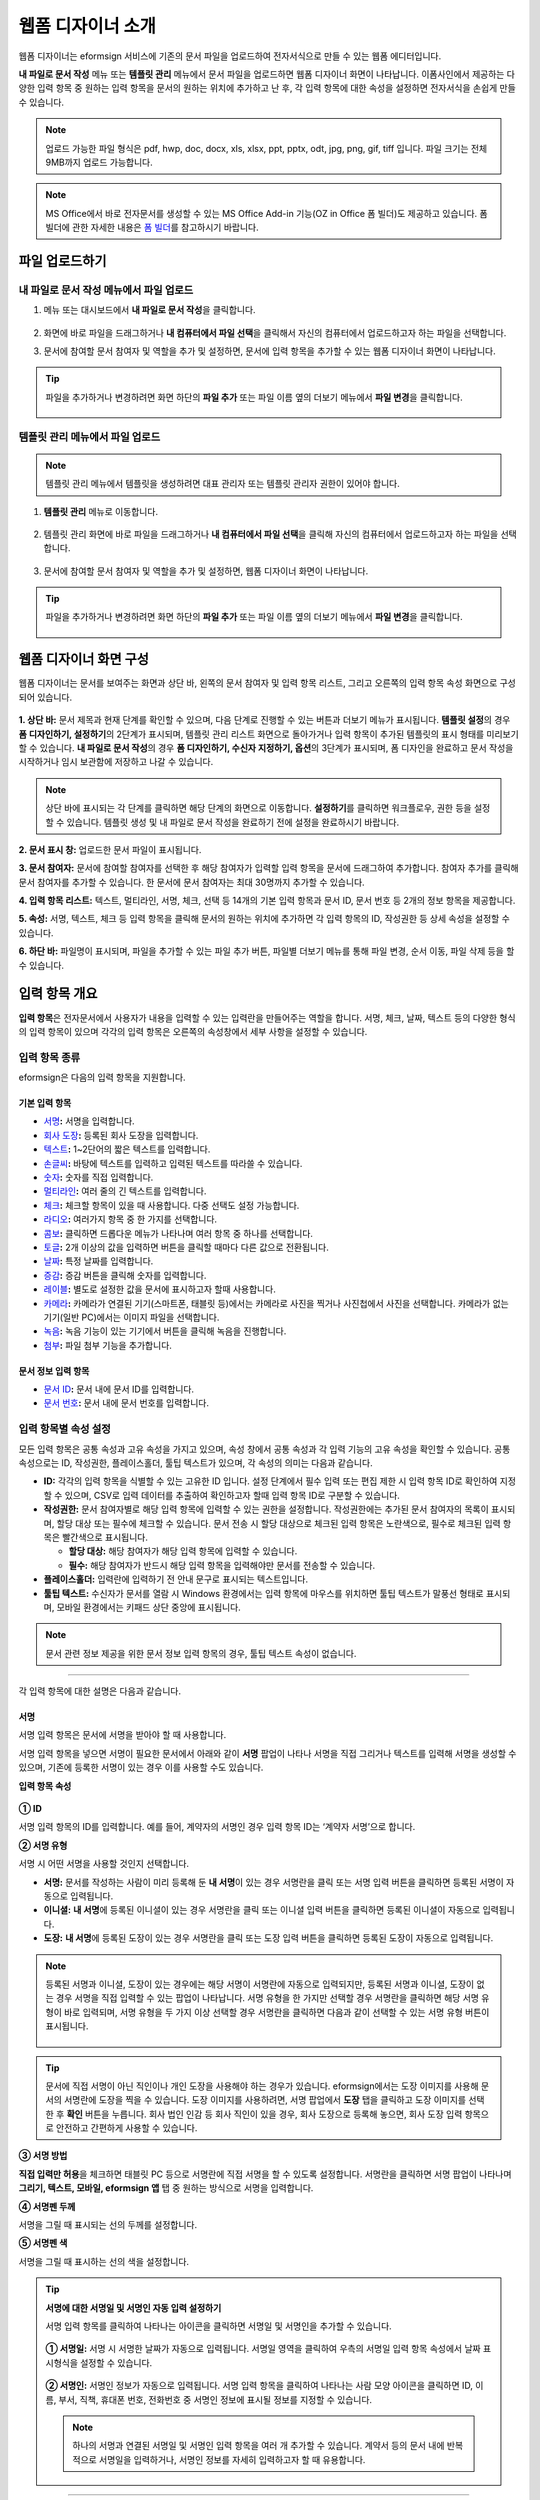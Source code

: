 .. _webform:

====================
웹폼 디자이너 소개
====================


웹폼 디자이너는 eformsign 서비스에 기존의 문서 파일을 업로드하여 전자서식으로 만들 수 있는 웹폼 에디터입니다.

**내 파일로 문서 작성** 메뉴 또는 **템플릿 관리** 메뉴에서 문서 파일을 업로드하면 웹폼 디자이너 화면이 나타납니다. 이폼사인에서 제공하는 다양한 입력 항목 중 원하는 입력 항목을 문서의 원하는 위치에 추가하고 난 후, 각 입력 항목에 대한 속성을 설정하면 전자서식을 손쉽게 만들 수 있습니다.

.. note::

   업로드 가능한 파일 형식은 pdf, hwp, doc, docx, xls, xlsx, ppt, pptx, odt, jpg, png, gif, tiff 입니다.
   파일 크기는 전체 9MB까지 업로드 가능합니다.

.. note::

   MS Office에서 바로 전자문서를 생성할 수 있는 MS Office Add-in 기능(OZ in Office 폼 빌더)도 제공하고 있습니다. 폼 빌더에 관한 자세한 내용은 `폼 빌더 <chapter5.html#formbuilder>`__\ 를 참고하시기 바랍니다.

--------------------
파일 업로드하기 
--------------------

**내 파일로 문서 작성** 메뉴에서 파일 업로드
~~~~~~~~~~~~~~~~~~~~~~~~~~~~~~~~~~~~~~~~~~~~~~

1. 메뉴 또는 대시보드에서 **내 파일로 문서 작성**\ 을 클릭합니다.

.. figure:: resources/myfile_create_document.png
   :alt: 내 파일로 문서 작성 메뉴
   :width: 700px


2. 화면에 바로 파일을 드래그하거나 **내 컴퓨터에서 파일 선택**\ 을 클릭해서 자신의 컴퓨터에서 업로드하고자 하는 파일을 선택합니다.

   |image2|

3. 문서에 참여할 문서 참여자 및 역할을 추가 및 설정하면, 문서에 입력 항목을 추가할 수 있는 웹폼 디자이너 화면이 나타납니다.

.. figure:: resources/myfile_create_document_addparticipants.png
   :alt: 참여자 추가 화면


.. tip::

   파일을 추가하거나 변경하려면 화면 하단의 **파일 추가** 또는 파일 이름 옆의 더보기 메뉴에서 **파일 변경**\ 을 클릭합니다. 

   .. figure:: resources/add-file.png
      :alt: 파일 추가/변경


**템플릿 관리** 메뉴에서 파일 업로드
~~~~~~~~~~~~~~~~~~~~~~~~~~~~~~~~~~~~~~~~

.. note::

   템플릿 관리 메뉴에서 템플릿을 생성하려면 대표 관리자 또는 템플릿 관리자 권한이 있어야 합니다.  

1. **템플릿 관리** 메뉴로 이동합니다.

.. figure:: resources/web-form_1.png
   :alt: 웹폼 디자이너 화면

2. 템플릿 관리 화면에 바로 파일을 드래그하거나 **내 컴퓨터에서 파일 선택**\ 을 클릭해 자신의 컴퓨터에서 업로드하고자 하는 파일을 선택합니다.

.. figure:: resources/web-form_2.png
   :alt: 웹폼 디자이너 화면

3. 문서에 참여할 문서 참여자 및 역할을 추가 및 설정하면, 웹폼 디자이너 화면이 나타납니다.

.. figure:: resources/web-form_3.png
   :alt: 웹폼 디자이너 화면

.. tip::

   파일을 추가하거나 변경하려면 화면 하단의 **파일 추가** 또는 파일 이름 옆의 더보기 메뉴에서 **파일 변경**\ 을 클릭합니다. 

   .. figure:: resources/template_addfile.png
      :alt: 파일 추가/변경


.. _webformdesigner_menus:

---------------------------
웹폼 디자이너 화면 구성
---------------------------

웹폼 디자이너는 문서를 보여주는 화면과 상단 바, 왼쪽의 문서 참여자 및 입력 항목 리스트, 그리고 오른쪽의 입력 항목 속성 화면으로 구성되어 있습니다.


.. figure:: resources/myfile_create_document4.png
   :alt: 웹폼 디자이너 메뉴 구성-내 파일로 문서 작성


**1. 상단 바:** 문서 제목과 현재 단계를 확인할 수 있으며, 다음 단계로 진행할 수 있는 버튼과 더보기 메뉴가 표시됩니다. 
**템플릿 설정**\ 의 경우 **폼 디자인하기, 설정하기**\ 의 2단계가 표시되며, 템플릿 관리 리스트 화면으로 돌아가거나 입력 항목이 추가된 템플릿의 표시 형태를 미리보기할 수 있습니다. **내 파일로 문서 작성**\ 의 경우 **폼 디자인하기, 수신자 지정하기, 옵션**\ 의 3단계가 표시되며, 폼 디자인을 완료하고 문서 작성을 시작하거나 임시 보관함에 저장하고 나갈 수 있습니다.

.. note::

   상단 바에 표시되는 각 단계를 클릭하면 해당 단계의 화면으로 이동합니다. **설정하기**\ 를 클릭하면 워크플로우, 권한 등을 설정할 수 있습니다. 템플릿 생성 및 내 파일로 문서 작성을 완료하기 전에 설정을 완료하시기 바랍니다.

**2. 문서 표시 창:** 업로드한 문서 파일이 표시됩니다.


**3. 문서 참여자:** 문서에 참여할 참여자를 선택한 후 해당 참여자가 입력할 입력 항목을 문서에 드래그하여 추가합니다. 참여자 추가를 클릭해 문서 참여자를 추가할 수 있습니다. 한 문서에 문서 참여자는 최대 30명까지 추가할 수 있습니다.


**4. 입력 항목 리스트:** 텍스트, 멀티라인, 서명, 체크, 선택 등 14개의 기본 입력 항목과 문서 ID, 문서 번호 등 2개의 정보 항목을 제공합니다.

**5. 속성:** 서명, 텍스트, 체크 등 입력 항목을 클릭해 문서의 원하는 위치에 추가하면 각 입력 항목의 ID, 작성권한 등 상세 속성을 설정할 수 있습니다.

**6. 하단 바:** 파일명이 표시되며, 파일을 추가할 수 있는 파일 추가 버튼, 파일별 더보기 메뉴를 통해 파일 변경, 순서 이동, 파일 삭제 등을 할 수 있습니다.


.. _components:

---------------------------
입력 항목 개요
---------------------------

**입력 항목**\ 은 전자문서에서 사용자가 내용을 입력할 수 있는 입력란을 만들어주는 역할을 합니다. 서명, 체크, 날짜, 텍스트 등의 다양한 형식의 입력 항목이 있으며 각각의 입력 항목은 오른쪽의 속성창에서 세부 사항을 설정할 수 있습니다.

.. figure:: resources/component_web_1.png
   :alt: 웹폼 디자이너에 입력 항목을 배치한 모습
   :width: 750px


입력 항목 종류
~~~~~~~~~~~~~~~~~~

eformsign은 다음의 입력 항목을 지원합니다.


**기본 입력 항목**
--------------------------

-  `서명 <#signature2>`__\ **:** 서명을 입력합니다.

-  `회사 도장 <#company stamp2>`__\ **:** 등록된 회사 도장을 입력합니다.

-  `텍스트 <#text2>`__\ **:** 1~2단어의 짧은 텍스트를 입력합니다.

-  `손글씨 <#handwriting2>`__\ **:** 바탕에 텍스트를 입력하고 입력된 텍스트를 따라쓸 수 있습니다.

-  `숫자 <#number2>`__\ **:** 숫자를 직접 입력합니다. 

-  `멀티라인 <#text2>`__\ **:** 여러 줄의 긴 텍스트를 입력합니다.

-  `체크 <#check2>`__\ **:** 체크할 항목이 있을 때 사용합니다. 다중 선택도 설정 가능합니다.

-  `라디오 <#select2>`__\ **:** 여러가지 항목 중 한 가지를 선택합니다.

-  `콤보 <#combo2>`__\ **:** 클릭하면 드롭다운 메뉴가 나타나며 여러 항목 중 하나를 선택합니다.

-  `토글 <#toggle2>`__\ **\ :** 2개 이상의 값을 입력하면 버튼을 클릭할 때마다 다른 값으로 전환됩니다.

-  `날짜 <#date2>`__\ **:** 특정 날짜를 입력합니다.

-  `증감 <#numeric2>`__\ **:** 증감 버튼을 클릭해 숫자를 입력합니다.

-  `레이블 <#label2>`__\ **:** 별도로 설정한 값을 문서에 표시하고자 할때 사용합니다.

-  `카메라 <#camera2>`__\ **:** 카메라가 연결된 기기(스마트폰, 태블릿 등)에서는 카메라로 사진을 찍거나 사진첩에서 사진을 선택합니다. 카메라가 없는 기기(일반 PC)에서는 이미지 파일을 선택합니다.

-  `녹음 <#record2>`__\ **:** 녹음 기능이 있는 기기에서 버튼을 클릭해 녹음을 진행합니다.

-  `첨부 <#attach2>`__\ **:** 파일 첨부 기능을 추가합니다.


**문서 정보 입력 항목**
--------------------------

-  `문서 ID <#document2>`__\ **:** 문서 내에 문서 ID를 입력합니다.

-  `문서 번호 <#document2>`__\ **:** 문서 내에 문서 번호를 입력합니다.


입력 항목별 속성 설정
~~~~~~~~~~~~~~~~~~~~~~~~~~~

모든 입력 항목은 공통 속성과 고유 속성을 가지고 있으며, 속성 창에서 공통 속성과 각 입력 기능의 고유 속성을 확인할 수 있습니다. 공통 속성으로는 ID, 작성권한, 플레이스홀더, 툴팁 텍스트가 있으며, 각 속성의 의미는 다음과 같습니다.

-  **ID:** 각각의 입력 항목을 식별할 수 있는 고유한 ID 입니다. 설정 단계에서 필수 입력 또는 편집 제한 시 입력 항목 ID로 확인하여 지정할 수 있으며, CSV로 입력 데이터를 추출하여 확인하고자 할때 입력 항목 ID로 구분할 수 있습니다.

-  **작성권한:** 문서 참여자별로 해당 입력 항목에 입력할 수 있는 권한을 설정합니다. 작성권한에는 추가된 문서 참여자의 목록이 표시되며, 할당 대상 또는 필수에 체크할 수 있습니다. 문서 전송 시 할당 대상으로 체크된 입력 항목은 노란색으로, 필수로 체크된 입력 항목은 빨간색으로 표시됩니다.

   - **할당 대상:** 해당 참여자가 해당 입력 항목에 입력할 수 있습니다.
   - **필수:** 해당 참여자가 반드시 해당 입력 항목을 입력해야만 문서를 전송할 수 있습니다. 
   

-  **플레이스홀더:** 입력란에 입력하기 전 안내 문구로 표시되는 텍스트입니다.

-  **툴팁 텍스트:**  수신자가 문서를 열람 시 Windows 환경에서는 입력 항목에 마우스를 위치하면 툴팁 텍스트가 말풍선 형태로 표시되며, 모바일 환경에서는 키패드 상단 중앙에 표시됩니다.

.. note::

   문서 관련 정보 제공을 위한 문서 정보 입력 항목의 경우, 툴팁 텍스트 속성이 없습니다.


----------------------------------------------------------


각 입력 항목에 대한 설명은 다음과 같습니다.

.. _signature2:

서명
--------------------

서명 입력 항목은 문서에 서명을 받아야 할 때 사용합니다.

서명 입력 항목을 넣으면 서명이 필요한 문서에서 아래와 같이 **서명** 팝업이 나타나 서명을 직접 그리거나 텍스트를 입력해 서명을 생성할 수 있으며, 기존에 등록한 서명이 있는 경우 이를 사용할 수도 있습니다.

|image4|

**입력 항목 속성**

.. figure:: resources/Signature-component-properties_web.png
   :alt: 서명 입력 항목 속성 설정하기


**① ID**

서명 입력 항목의 ID를 입력합니다. 예를 들어, 계약자의 서명인 경우
입력 항목 ID는 ‘계약자 서명’으로 합니다.

**② 서명 유형**

서명 시 어떤 서명을 사용할 것인지 선택합니다. 


- **서명:** 문서를 작성하는 사람이 미리 등록해 둔 **내 서명**\ 이 있는 경우 서명란을 클릭 또는 서명 입력 버튼을 클릭하면 등록된 서명이 자동으로 입력됩니다.

- **이니셜:** **내 서명**\ 에 등록된 이니셜이 있는 경우 서명란을 클릭 또는 이니셜 입력 버튼을 클릭하면 등록된 이니셜이 자동으로 입력됩니다.

- **도장:** **내 서명**\ 에 등록된 도장이 있는 경우 서명란을 클릭 또는 도장 입력 버튼을 클릭하면 등록된 도장이 자동으로 입력됩니다.


.. note::

   등록된 서명과 이니셜, 도장이 있는 경우에는 해당 서명이 서명란에 자동으로 입력되지만, 등록된 서명과 이니셜, 도장이 없는 경우 서명을 직접 입력할 수 있는 팝업이 나타납니다.
   서명 유형을 한 가지만 선택할 경우 서명란을 클릭하면 해당 서명 유형이 바로 입력되며, 서명 유형을 두 가지 이상 선택할 경우 서명란을 클릭하면 다음과 같이 선택할 수 있는 서명 유형 버튼이 표시됩니다. 

   .. figure:: resources/select-signature-type.png
      :alt: 서명 유형 선택


.. tip::

   문서에 직접 서명이 아닌 직인이나 개인 도장을 사용해야 하는 경우가 있습니다. eformsign에서는 도장 이미지를 사용해 문서의 서명란에 도장을 찍을 수 있습니다. 도장 이미지를 사용하려면, 서명 팝업에서 **도장** 탭을 클릭하고 도장 이미지를 선택한 후 **확인** 버튼을 누릅니다. 회사 법인 인감 등 회사 직인이 있을 경우, 회사 도장으로 등록해 놓으면, 회사 도장 입력 항목으로 안전하고 간편하게 사용할 수 있습니다. 

**③ 서명 방법**

**직접 입력만 허용**\ 을 체크하면 태블릿 PC 등으로 서명란에 직접 서명을 할 수 있도록 설정합니다. 서명란을 클릭하면 서명 팝업이 나타나며 **그리기, 텍스트, 모바일, eformsign 앱** 탭 중 원하는 방식으로 서명을 입력합니다.

**④ 서명펜 두께**

서명을 그릴 때 표시되는 선의 두께를 설정합니다.

**⑤ 서명펜 색**

서명을 그릴 때 표시하는 선의 색을 설정합니다.


.. tip::

   **서명에 대한 서명일 및 서명인 자동 입력 설정하기**

   서명 입력 항목를 클릭하여 나타나는 아이콘을 클릭하면 서명일 및 서명인을 추가할 수 있습니다.

   .. figure:: resources/Signature-component-properties_web_icon.png
      :alt: 서명일 및 서명인


   **① 서명일:** 서명 시 서명한 날짜가 자동으로 입력됩니다. 서명일 영역을 클릭하여 우측의 서명일 입력 항목 속성에서 날짜 표시형식을 설정할 수 있습니다.

   .. figure:: resources/Signature-component-properties_web_date.png
      :alt: 서명일
      :width: 700px


   **② 서명인:** 서명인 정보가 자동으로 입력됩니다. 서명 입력 항목을 클릭하여 나타나는 사람 모양 아이콘을 클릭하면 ID, 이름, 부서, 직책, 휴대폰 번호, 전화번호 중 서명인 정보에 표시될 정보를 지정할 수 있습니다.

   .. figure:: resources/Signature-component-properties_web_signer.png
      :alt: 서명인

   .. note::

      하나의 서명과 연결된 서명일 및 서명인 입력 항목을 여러 개 추가할 수 있습니다. 계약서 등의 문서 내에 반복적으로 서명일을 입력하거나, 서명인 정보를 자세히 입력하고자 할 때 유용합니다.

----------------------------------------------------------


.. _company stamp2:

회사 도장
--------------------

회사 대표 도장, 사용 인감, 법인 인감 등 **회사 관리 > 회사 도장**\ 에 등록된 회사 도장을 입력하고자 할 때 사용합니다. 회사 도장은 **회사 관리 > 회사 도장**\ 에 등록된 도장과 사용권한을 부여받은 멤버만 사용할 수 있으며, 회사 도장에 대한 이력이 **회사 도장** 메뉴에 기록됩니다.

**입력 항목 속성**

.. figure:: resources/companystamp-component-properties_web.png
   :alt: 회사 도장 입력 항목 속성 설정하기


**① ID**

회사 도장 입력 항목의 ID를 입력합니다. 예를 들어, 법인 인감인 경우 입력 항목 ID를 '법인 인감'으로 설정합니다. 

----------------------------------------------------------

.. _text2:

텍스트와 멀티라인
--------------------

텍스트 입력 항목과 멀티라인 입력 항목 모두 텍스트 입력란을 만들 때 사용합니다. 텍스트 입력 항목은 1~2 단어의 짧은 텍스트, 멀티라인은 1줄 이상의 긴 텍스트에 적합합니다.

**입력 항목 속성**

.. figure:: resources/text-component-properties_web.png
   :alt: 텍스트와 멀티라인 입력 항목 속성 설정하기


**① ID**

텍스트/멀티라인 입력 항목의 ID를 입력합니다. 예를 들어, 홍길동, 이순신 등이 입력되는 입력 항목의 ID는 ‘이름’으로 합니다.

.. note::

   ID는 자동으로도 부여되나, 입력 항목 배치 후 각 입력 항목에 대해 수신자에게 입력 요청을 할지 여부를 결정할 때 해당 ID의 명칭이 표시되므로 사용자 자신이 인식하기 쉬운 ID를 설정하는 것을 권장합니다.

**② 기본 값**

기본으로 표시될 텍스트를 설정할 수 있습니다.


**③ 텍스트 타입**

텍스트 타입을 기본 텍스트, 주소, 패스워드 중 선택합니다. 

- **텍스트:** 일반 텍스트 입력시 사용합니다.
- **주소:** 주소 입력이 필요할 때 설정합니다. 선택 시 텍스트 입력항목을 클릭하면 주소 검색창에서 주소를 검색하여 입력할 수 있습니다.
- **패스워드:** 입력한 내용이 표시되지 않도록 설정합니다. 텍스트 입력 시 입력한 내용이 별표(*) 또는 패스워드 문자(●)로 입력되어 입력한 내용을 숨길 수 있습니다. 입력된 내용은 PDF에서도 패스워드 문자로 숨겨지며, CSV 데이터를 다운로드 받을 때에만 확인할 수 있습니다.


**④ 입력 가능 최대 글자 수**

입력 가능한 최대 글자 수(공백 포함)를 설정할 수 있습니다. 텍스트의 경우 100자, 멀티라인의 경우 400자가 기본으로 설정되어 있습니다.

.. note:: 

   **항목 크기에 맞게 글자수 제한**\ 을 체크하면, 항목 크기에 따라 글자수가 제한되도록 설정할 수 있습니다. 
   짧은 텍스트는 항목 크기를 작게, 긴 텍스트를 입력해야 하는 경우에는 항목 크기를 크게 설정해 주세요.  

**⑤ 키패드 타입(모바일만 적용)**

스마트폰, 태블릿과 같은 모바일 환경에서 문서를 작성할 때 실행할 키패드 타입을 선택합니다.

----------------------------------------------------------

.. _handwriting2:

손글씨
--------------------

손글씨 입력 항목은 미리 입력된 텍스트를 직접 따라쓰도록 해야할 때 사용합니다. 
문서 바탕에 표시될 텍스트를 입력하고 문서 수신자는 해당 텍스트를 자필로 따라쓰기 할 수 있습니다. 


.. figure:: resources/handwriting-component-example.png
   :alt: 손글씨 입력 항목 예시   

**입력 항목 속성**

.. figure:: resources/handwriting-component-properties_web.png
   :alt: 손글씨 입력 항목 속성 설정하기


**① ID**

손글씨 입력 항목의 ID를 입력합니다.

**② 펜 두께**

따라쓰기 할 때 표시되는 선의 두께를 설정합니다.

**③ 펜 색**

따라쓰기 할 때 표시되는 선의 색를 설정합니다.

**④ 따라쓰기 텍스트 표시**

아래 입력한 텍스트가 손글씨 입력 항목에 표시되도록 설정합니다.


----------------------------------------------------------

.. _number2:

숫자
--------------------

숫자 입력 항목은 금액 등 숫자를 직접 입력할 때 사용합니다.

**입력 항목 속성**

.. figure:: resources/number_property_web.png
   :alt: 숫자 입력 항목 속성 설정하기


**① ID**

숫자 입력 항목의 ID를 설정합니다. 예를 들어, 결제 금액이 입력되는 입력 항목의 ID는 ‘결제 금액’으로 설정합니다.

**② 기본 값**

기본으로 입력될 값을 설정합니다. 

**③ 음수 입력 허용**

해당 옵션을 체크하면 음수 값을 입력할 수 있습니다. 

**④ 입력 가능 최솟값/최댓값**

입력 가능한 최솟값 또는 최댓값을 설정합니다. 

.. note:: 

   최솟값을 설정한 경우 입력한 값이 설정한 최솟값보다 작으면 최솟값으로 변경되어 입력됩니다. 최댓값을 설정한 경우에는 입력한 값이 설정한 최대값보다 크면 최댓값으로 변경되어 입력됩니다. 

**⑤ 입력 가능 소수점 자릿수**

입력 가능한 소수점 자릿수를 설정합니다. 소수점 자릿수는 0~10까지 입력할 수 있습니다. 

**⑥ 천 단위 구분 기호 표시**

옵션을 체크하면 입력한 값에 자동으로 천 단위 구분 콤마가 표시됩니다.

**⑦ 접두사/접미사**

숫자에 필요한 접두사/접미사를 자동으로 입력되도록 설정합니다. 예를 들어 "총 10,000원"을 입력해야 할 경우 접두사는 "총", 접미사는 "원"으로 설정합니다. 

----------------------------------------------------------


.. _check2:

체크
--------------------

체크 입력 항목은 여러 선택 항목에 대해 다중 선택이 가능하도록 할 때 사용합니다.

.. tip::

   **체크 입력 항목과 라디오 입력 항목의 차이**

   체크 입력 항목은 **다중 선택 가능**\ 여부를 설정할 수 있습니다. 즉, 체크 입력 항목은 중복선택을 허용하나, 라디오 입력 항목은 중복입력을 허용하지 않습니다.


**입력 항목 속성**

.. figure:: resources/check-component-properties-1_web.png
   :alt: 체크 입력 항목 속성 설정하기


**① ID**

체크 입력 항목의 선택 항목은 선택 그룹 별로 같은 ID를 부여해야 합니다. 예를 들어 설문 1번 문항에 선택 항목 5개 중 선택하도록 할 경우 5개 선택 항목의 ID는 '설문 1번 문항'으로 동일해야 합니다. 동일한 ID는 아래와 같이 묶음 표시됩니다. 

.. tip::

   입력 항목을 추가할 때 (+) 버튼을 클릭하면 동일한 ID로 항목(아이템)이 추가됩니다. 

.. figure:: resources/check-component-properties-2_web.png
   :alt: 체크 입력 항목 속성 설정하기2

**② 아이템 리스트**

해당 항목에 표시될 텍스트를 입력할 수 있습니다. 텍스트는 문서에 표시되는 문구이며, 값은 CSV 파일로 입력 데이터 다운로드 시 표시되는 문구입니다. **다중 선택 가능**\ 을 해제하면 아이템 리스트 중 한 항목만 선택할 수 있습니다.

**③ 선택 스타일**

속성에서 색상 및 도형 스타일을 지정할 수 있습니다. 체크를 선택하면 속성에서 체크박스가 기본으로 설정되어 있으며, 이외에 라디오 버튼, 원 표시를 선택할 수 있습니다.

다음의 예시를 보면, 왼쪽부터 체크 / 라디오 / 원 선택 시 각각 체크박스가 어떻게 표시되는지 알 수 있습니다.

|image5|

.. tip::

   오른쪽 위 아이콘을 눌러 각 스타일의 색상을 지정할 수 있습니다.
   활성화된 아이콘은 아이콘 하단에 현재 표시되는 색상의 선이 나타납니다.

   예를 들어, 체크박스의 경우 박스의 바탕색, 박스의 윤곽선, 체크 색상을 각각 지정할 수 있고, 라디오 버튼의 경우 원 윤곽선과 중심원 색상을 각각 지정할 수 있고, 원 표시의 경우 원 색상을 지정할 수 있습니다.

   |image6|

**④ 비선택 스타일**

선택되지 않은 항목에 표시될 스타일을 지정할 수 있습니다. 체크박스는 사각형, 라디오 버튼은 원형, 원 표시는 아무것도 표시되지 않습니다.

----------------------------------------------------------


.. _select2:

라디오
--------------------

라디오 입력 항목은 여러 선택 항목 중 하나의 항목만 선택할 수 있도록 할 때 사용합니다. 

**입력 항목 속성**

.. figure:: resources/Radio-component-properties_web.png
   :alt: 선택 입력 항목 속성 설정하기


**① ID**

라디오 입력 항목의 선택 항목은 선택 그룹 별로 동일한 ID를 부여해야 합니다.

예를 들어, 1번 문제에 대해 1, 2, 3, 4, 5의 보기가 있는 경우 1, 2, 3, 4, 5 항목에 같은 ID ‘1번’을 부여합니다. 2번 문제의 1, 2, 3, 4, 5 보기에는 ‘2번’ ID를 부여합니다. 

입력 항목을 추가할 때 (+) 버튼을 클릭하면 동일한 ID로 항목(아이템)이 추가됩니다. 


**② 아이템 리스트**

같은 ID를 부여한 항목은 입력 항목 속성 창의 아이템 리스트에 표시되며, 아이템 리스트에서 간편하게 텍스트를 수정할 수 있습니다. **텍스트**\ 는 문서에 표시되는 문구이며, **값**\ 은 CSV 파일로 입력 데이터 다운로드 시 표시되는 문구입니다.

**③ 선택 스타일**

라디오 입력 항목은 속성에서 스타일을 지정할 수 있습니다. 검정색 이중 원 형태가 기본으로 설정되어 있으며 드롭박스 메뉴에서 스타일을 변경할 수 있습니다.

.. tip::

   오른쪽 위 아이콘을 클릭해 상세 스타일을 변경할 수도 있습니다. 활성화된 아이콘은 아이콘 하단에 현재 표시되는 색상의 선이 나타나며, 윤곽선과 중심원의 색상을 별도로 설정할 수 있습니다.

   |image7|

**④ 비선택 스타일**

선택되지 않은 항목에 표시될 스타일을 지정할 수 있습니다.


----------------------------------------------------------


.. _combo2:

콤보
--------------------

여러가지 항목 중에서 한 항목을 선택해야 할 때 콤보 입력 항목을 사용합니다.
다음과 같이 선택란을 클릭하면 항목 리스트가 나타납니다.

|image8|

**입력 항목 속성**

.. figure:: resources/combo-component-properties_web.png
   :alt: 콤보 입력 항목 속성 설정하기


**① ID**

콤보 입력 항목의 ID를 입력합니다. 예를 들어, 좋아하는 색을 고르는 콤보 입력 항목의 경우 ID는 ‘좋아하는 색’으로 합니다.

**② 아이템 개수**

선택 항목들을 입력합니다. 엔터(Enter)로 여러 항목을 구분합니다.
**텍스트**\ 는 문서에 표시되는 문구이며, **값**\ 은 CSV 파일로 입력 데이터 다운로드 시 표시되는 문구입니다.

**③ 기본 선택 아이템**

기본으로 표시할 항목을 설정합니다.

**④ 플레이스홀더**

입력해야 할 내용에 대한 안내 문구로 값이 입력되지 않았을 때 표시됩니다.

.. note::

   콤보 입력 항목의 선택란에 ‘선택하세요’를 표시하려면, 플레이스홀더에 ‘선택하세요’를 입력하고 기본 선택 아이템으로 ‘선택하세요’를 설정합니다.

----------------------------------------------------------



.. _toggle2:

토글
--------------------

켜짐(ON), 꺼짐(OFF)과 같은 특정한 상태를 선택하도록 할 때 사용합니다. 토글 입력 항목을 사용하면 입력 항목을 클릭할 때마다 미리 설정한 항목의 순서대로 입력값이 전환됩니다.
다음과 같이 입력 항목을 클릭하여 양호, 불량 상태로 변경할 수 있습니다.

|image9|

**입력 항목 속성**

.. figure:: resources/toggle-component-properties_web.png
   :alt: 토글 입력 항목 속성


**① ID**

토글 입력 항목의 ID를 입력합니다. 예를 들어, 첫번째 점검항목에 대한 입력 항목인 경우 ‘점검항목 1’로 합니다.

**② 아이템 개수**

토글 입력 항목을 클릭할 때마다 전환될 항목 리스트를 입력합니다. 엔터(Enter)로 항목을 구분합니다.
**텍스트**\ 는 문서에 표시되는 문구이며, **값**\ 은 CSV 파일로 입력 데이터 다운로드 시 표시되는 문구입니다.

**③ 기본 선택 아이템**

기본으로 표시할 항목을 설정합니다.


----------------------------------------------------------


.. _date2:

날짜
--------------------

날짜를 입력해야 할 때 사용합니다. 입력란을 클릭하면 날짜 선택창이 나타나며 원하는 날짜를 선택할 수 있습니다.

**입력 항목 속성**

.. figure:: resources/datetime-component-properties_02_web.png
   :alt: 날짜 입력 항목 속성 설정하기


**① ID**

날짜 입력 항목의 ID를 입력합니다. 예를 들어, 휴가 시작일을 선택하는 입력 항목의 ID는 ‘휴가 시작일’로 합니다.

**② 기본 값**

기본으로 표시할 날짜를 설정합니다. **오늘 날짜로 설정**\ 에 체크하면 문서를 열었을 때 자동으로 오늘 날짜가 입력됩니다.

**③ 표시형식**

날짜가 표시되는 형식을 지정합니다. 기본 설정값은 date_yyyy-MM-dd입니다.

-  **yyyy:** 연도를 표시합니다. (yyyy년 = 2020년)

-  **MM:** 월을 표시합니다. 반드시 대문자로 표기해야 합니다. (MM월 = 8월)

-  **dd:** 일을 표시합니다. (dd일 = 10일)

‘2020년 2월 5일’과 같이 나타나도록 설정하고 싶은 경우, 표시형식에 ‘yyyy년 MM월 dd일’로 입력합니다.

**④ 입력 가능 최소/최대 날짜**

날짜 선택 시 선택할 수 있는 최소, 최대 날짜를 지정하여 입력 가능한 날짜의 범위를 설정합니다.


----------------------------------------------------------



.. _numeric2:

증감
--------------------

숫자를 증감 버튼을 눌러 입력할 수 있도록 설정할 때 사용합니다. 입력항목을 클릭하면 오른쪽에 두 개의 화살표가 나타나며, 위 아래 화살표 버튼을 클릭해 숫자를 증감시킬 수 있습니다. 

PC 키보드 환경에서는 입력 항목에 직접 원하는 숫자를 입력할 수 있으며, 스마트폰, 태블릿 환경에서는 입력 범위 숫자 리스트에서 스크롤하여 원하는 숫자를 선택할 수 있습니다.

**입력 항목 속성**

.. figure:: resources/number-component-properties_web.png
   :alt: 증감 입력 항목 속성 설정하기


**① ID**

증감 입력 항목의 ID를 입력합니다. 예를 들어, 예약 인원을 입력하는 입력 항목의 ID는 ‘예약 인원’으로 합니다.

**② 기본 값**

기본으로 표시할 숫자를 설정합니다.

**③ 증감 단위**

입력란의 증가/감소 아이콘을 클릭할 때마다 현재 입력된 값에서 증감시킬 값을 입력합니다. 예를 들어, 증감 단위를 100으로 설정하고 문서를 작성할 때 입력란 오른쪽의 위 화살표(▲)를 클릭하면 입력된 값에서 200, 300, …으로 증가합니다.

**④ 입력 가능 최솟값/최댓값**

입력 가능 최솟값/최댓값을 지정하여 입력 가능한 숫자의 범위를 설정합니다. 예를 들어, 생년월일의 경우 보통 최솟값을 1900, 최댓값을 현재 년도, 증감 단위를 1로 지정합니다. 최솟값 또는 최댓값이 지정된 상태에서 범위 외의 숫자를 입력하면 자동으로 최솟값 또는 최댓값이 입력됩니다. 즉, 최댓값이 100으로 지정되었을 때, 입력란에 101을 입력하면 숫자가 자동으로 최댓값인 100으로 변경됩니다.


----------------------------------------------------------


.. _label2:

레이블
--------------------

레이블 입력 항목은 별도로 설정한 값을 문서에 표시하고자 할 때 사용합니다.

**입력 항목 속성**

.. figure:: resources/label_property_web.png
   :alt: 레이블 입력 항목 속성 설정하기


**① ID**

레이블 입력 항목의 ID를 설정합니다.

**② 텍스트**

해당 입력란에 입력한 텍스트가 문서상에 표시됩니다.

----------------------------------------------------------

.. _camera2:

카메라
--------------------

스마트폰, 태블릿 등 카메라가 있는 기기로 사진을 찍어 문서에 삽입하고자 할 경우 사용합니다. 카메라가 없는 PC 환경에서는 입력 항목을 클릭하면 이미지 파일을 선택할 수 있는 선택창이 나타납니다. 
선택한 이미지의 크기가 입력란의 크기보다 클 경우 입력란 안에 들어갈 수 있도록 축소되어 올라갑니다.

.. note::

   카메라 입력 항목의 경우 카메라가 연결된 환경에서는 카메라 기능이 실행되고, 카메라가 연결되지 않은 환경에서는 이미지 파일 선택 창이 실행됩니다.

|image10|

**입력 항목 속성**

.. figure:: resources/Camera-component-properties_web.png
   :alt: 카메라 입력 항목 속성 설정하기


**① ID**

카메라 입력 항목의 ID를 입력합니다. 예를 들어, 신분증 사진을 촬영하는 입력 항목의 ID는 ‘신분증 사진’으로 설정합니다.


.. tip::

   **아이콘 표시**\ 에 체크하면 카메라 영역에 카메라 아이콘이 표시됩니다.

   |image11|

----------------------------------------------------------

.. _record2:

녹음
--------------------

문서에 사용자의 녹음 데이터를 저장해야 할 때 사용합니다. 녹음 입력 항목을 추가하면 뷰어에서 다음과 같이 녹음된 내용을 재생하거나 새로운 녹음을 할 수 있습니다.

|image12|

.. note::

   녹음은 eformsign 앱에서만 동작되는 기능입니다.

**입력 항목 속성**

.. figure:: resources/record_component_web.png
   :alt: 녹음 입력 항목 속성 설정하기


**① ID**

녹음 입력 항목의 ID를 입력합니다. 예를 들어, 음성 동의를 녹음하는 입력 항목의 ID는 ‘음성 동의'로 합니다.


.. tip::

   **아이콘 표시**\ 에 체크하면 녹음 영역에 마이크 아이콘이 표시됩니다.

   |image13|


----------------------------------------------------------



.. _attach2:

첨부
--------------------

문서에 별도로 첨부 파일을 추가할 수 있도록 할 경우 사용합니다. 첨부 입력 항목을 통해 문서를 첨부할 경우 문서의 맨 끝에 첨부한 문서가 새로운 페이지로 추가됩니다.

첨부 가능한 파일의 종류와 크기는 다음과 같습니다.

-  파일 종류: PDF, JPG, PNG, GIF

-  파일 크기: 최대 5MB까지

**입력 항목 속성**

.. figure:: resources/Attachment-component-properties_web.png
   :alt: 첨부 입력 항목 속성 설정하기

**① ID**

첨부 입력 항목의 ID를 입력합니다. 예를 들어, 재직증명서를 첨부하는 입력 항목의 ID는 ‘재직증명서 첨부’로 합니다.

.. tip::

   **아이콘 표시**\ 에 체크하면 첨부 영역에 클립 아이콘이 표시됩니다.

   |image14|


----------------------------------------------------------


.. _document2:

문서 정보: 문서 ID와 문서 번호
---------------------------------

문서 정보 입력 항목은 문서 내에 문서 관련 정보를 입력해야 할 때 사용합니다. 문서 ID, 문서 번호가 표시되도록 설정할 수 있습니다.

-  **문서 ID:** 시스템에서 모든 문서에 부여하는 문서의 고유한 ID로, 32자리의 알파벳과 숫자의 조합으로 표시됩니다. 예) 0077af27a98846c8872f5333920679b7

-  **문서 번호:** **템플릿 설정 > 일반 설정**\ 에서 설정된 문서 번호입니다. 문서 번호를 설정하는 방법은 `문서 번호 설정 방법 <chapter5.html#docnumber_wd>`__\ 을 참고하세요.

   .. note::

      문서 ID는 시스템에서 부여하는 문서 고유의 ID이기 때문에 별도의 설정이 필요하지 않습니다. 문서 번호 설정은 **템플릿 설정 > 일반 설정**\ 에서 할 수 있습니다.

**입력 항목 속성**

.. figure:: resources/document-domponent-properties_web.png
   :alt: 문서 입력 항목 속성 설정하기



----------------------------------------------------------



--------------------------------
템플릿에 대한 추가 설정하기
--------------------------------

문서에 입력 항목를 추가하고 나면 템플릿 제목, 문서 번호, 워크플로우 등 템플릿으로 생성되는 문서에 대한 상세 설정을 할 수 있습니다.

**폼 디자인하기** 화면에서 **설정하기** 버튼을 눌러 설정하기 화면으로 이동합니다. 설정하기 화면에서는 다음의 5가지 설정을 하여 템플릿을 설정할 수 있습니다.

-  **일반 설정:** 템플릿 이름, 약칭, 문서 제목, 문서 번호 등을 설정합니다.

-  **권한 설정:** 해당 템플릿으로 문서를 생성할 멤버나 그룹, 템플릿을 수정할 수 있는 멤버나 그룹을 지정합니다.

-  **워크플로우 설정:** 문서의 시작부터 완료까지 작성된 문서의 처리 단계를 설정합니다.

-  **필드 설정:** 필드의 표시 여부, 순서, 기본값, 자동 입력 값 등을 설정합니다.

-  **알림 설정:** 템플릿으로 생성된 문서에 대한 상태 알림의 수신자를 설정하고 최종 완료 알림 메시지를 편집합니다.


.. figure:: resources/component_web_2.png
   :alt: 템플릿의 5가지 설정 항목
   :width: 750px


.. important::

   **템플릿 배포란?** 

   해당 템플릿으로 문서를 작성할 수 있도록 하기 위해서는 템플릿을 저장한 후 반드시 **배포**\ 해야 합니다. 
   즉, 템플릿을 멤버들이 사용할 수 있도록 공개하는 것입니다.

   템플릿을 배포하지 않고 저장만 할 경우 템플릿 사용 권한이 있는 멤버들의 **템플릿으로 문서 작성** 화면에 나타나지 않습니다.

   배포하지 않은 템플릿은 아래 이미지에서와 같이 템플릿에 **배포 전**\ 이라고 표시됩니다. 템플릿을 배포하려면 템플릿의 더보기 메뉴를 클릭해 배포를 하거나, 템플릿 설정에 들어가서 저장 버튼을 클릭해 배포 여부를 선택할 수 있습니다.

   .. figure:: resources/template_publish.png
      :alt: 템플릿의 5가지 설정 항목
      :width: 750px


.. note::

   템플릿 설정에 대한 설명은 `웹폼 디자이너로 템플릿 만들기 <chapter6.html#template_wd>`__\ 를 참고하시기 바랍니다.





.. |image1| image:: resources/myfile_create_document.png
.. |image2| image:: resources/myfile_create_document2.png
   :width: 500px
.. |image4| image:: resources/signature.png
.. |image5| image:: resources/check-component-style-settings.png
.. |image6| image:: resources/check-component-properties-web-style.png
.. |image7| image:: resources/Radio-component-properties_web-style.png
.. |image8| image:: resources/combo-1.png
.. |image9| image:: resources/toggle.png
.. |image10| image:: resources/camera1.png
.. |image11| image:: resources/Camera-component-properties_web_icon.png
.. |image12| image:: resources/record1.png
   :width: 400px
.. |image13| image:: resources/record_component_web_icon.png
.. |image14| image:: resources/Attachment-component-properties_web_icon.png
